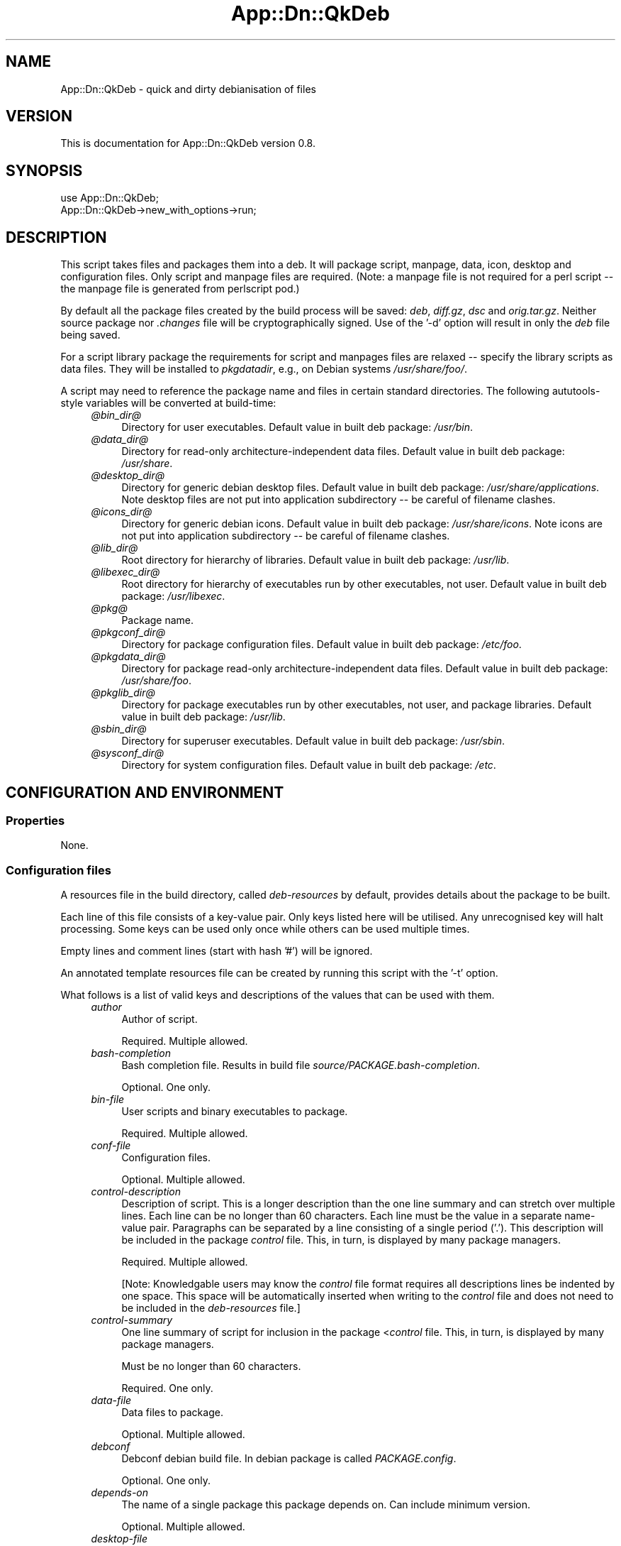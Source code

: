 .\" -*- mode: troff; coding: utf-8 -*-
.\" Automatically generated by Pod::Man 5.01 (Pod::Simple 3.43)
.\"
.\" Standard preamble:
.\" ========================================================================
.de Sp \" Vertical space (when we can't use .PP)
.if t .sp .5v
.if n .sp
..
.de Vb \" Begin verbatim text
.ft CW
.nf
.ne \\$1
..
.de Ve \" End verbatim text
.ft R
.fi
..
.\" \*(C` and \*(C' are quotes in nroff, nothing in troff, for use with C<>.
.ie n \{\
.    ds C` ""
.    ds C' ""
'br\}
.el\{\
.    ds C`
.    ds C'
'br\}
.\"
.\" Escape single quotes in literal strings from groff's Unicode transform.
.ie \n(.g .ds Aq \(aq
.el       .ds Aq '
.\"
.\" If the F register is >0, we'll generate index entries on stderr for
.\" titles (.TH), headers (.SH), subsections (.SS), items (.Ip), and index
.\" entries marked with X<> in POD.  Of course, you'll have to process the
.\" output yourself in some meaningful fashion.
.\"
.\" Avoid warning from groff about undefined register 'F'.
.de IX
..
.nr rF 0
.if \n(.g .if rF .nr rF 1
.if (\n(rF:(\n(.g==0)) \{\
.    if \nF \{\
.        de IX
.        tm Index:\\$1\t\\n%\t"\\$2"
..
.        if !\nF==2 \{\
.            nr % 0
.            nr F 2
.        \}
.    \}
.\}
.rr rF
.\" ========================================================================
.\"
.IX Title "App::Dn::QkDeb 3pm"
.TH App::Dn::QkDeb 3pm 2024-06-22 "perl v5.38.2" "User Contributed Perl Documentation"
.\" For nroff, turn off justification.  Always turn off hyphenation; it makes
.\" way too many mistakes in technical documents.
.if n .ad l
.nh
.SH NAME
App::Dn::QkDeb \- quick and dirty debianisation of files
.SH VERSION
.IX Header "VERSION"
This is documentation for App::Dn::QkDeb version 0.8.
.SH SYNOPSIS
.IX Header "SYNOPSIS"
.Vb 1
\&    use App::Dn::QkDeb;
\&
\&    App::Dn::QkDeb\->new_with_options\->run;
.Ve
.SH DESCRIPTION
.IX Header "DESCRIPTION"
This script takes files and packages them into a deb. It will package script,
manpage, data, icon, desktop and configuration files. Only script and manpage
files are required. (Note: a manpage file is not required for a perl script \-\-
the manpage file is generated from perlscript pod.)
.PP
By default all the package files created by the build process will be saved:
\&\fIdeb\fR, \fIdiff.gz\fR, \fIdsc\fR and \fIorig.tar.gz\fR. Neither source
package nor \fI.changes\fR file will be cryptographically signed. Use of
the '\-d' option will result in only the \fIdeb\fR file being saved.
.PP
For a script library package the requirements for script and manpages files are
relaxed \-\- specify the library scripts as data files. They will be installed to
\&\fIpkgdatadir\fR, e.g., on Debian systems \fI/usr/share/foo/\fR.
.PP
A script may need to reference the package name and files in certain standard
directories. The following aututools-style variables will be converted at
build-time:
.RS 4
.IP \fI@\fR\fIbin_dir\fR\fI@\fR 4
.IX Item "@bin_dir@"
Directory for user executables. Default value in built deb package: \fI/usr/bin\fR.
.IP \fI@\fR\fIdata_dir\fR\fI@\fR 4
.IX Item "@data_dir@"
Directory for read-only architecture-independent data files. Default value in
built deb package: \fI/usr/share\fR.
.IP \fI@\fR\fIdesktop_dir\fR\fI@\fR 4
.IX Item "@desktop_dir@"
Directory for generic debian desktop files. Default value in built deb package:
\&\fI/usr/share/applications\fR. Note desktop files are not put into
application subdirectory \-\- be careful of filename clashes.
.IP \fI@\fR\fIicons_dir\fR\fI@\fR 4
.IX Item "@icons_dir@"
Directory for generic debian icons. Default value in built deb package: \fI/usr/share/icons\fR. Note icons are not put into application subdirectory \-\-
be careful of filename clashes.
.IP \fI@\fR\fIlib_dir\fR\fI@\fR 4
.IX Item "@lib_dir@"
Root directory for hierarchy of libraries. Default value in built deb package:
\&\fI/usr/lib\fR.
.IP \fI@\fR\fIlibexec_dir\fR\fI@\fR 4
.IX Item "@libexec_dir@"
Root directory for hierarchy of executables run by other executables, not
user. Default value in built deb package:
\&\fI/usr/libexec\fR.
.IP \fI@\fR\fIpkg\fR\fI@\fR 4
.IX Item "@pkg@"
Package name.
.IP \fI@\fR\fIpkgconf_dir\fR\fI@\fR 4
.IX Item "@pkgconf_dir@"
Directory for package configuration files. Default value in built deb package:
\&\fI/etc/foo\fR.
.IP \fI@\fR\fIpkgdata_dir\fR\fI@\fR 4
.IX Item "@pkgdata_dir@"
Directory for package read-only architecture-independent data files. Default
value in built deb package: \fI/usr/share/foo\fR.
.IP \fI@\fR\fIpkglib_dir\fR\fI@\fR 4
.IX Item "@pkglib_dir@"
Directory for package executables run by other executables, not user, and
package libraries. Default value in built deb package:
\&\fI/usr/lib\fR.
.IP \fI@\fR\fIsbin_dir\fR\fI@\fR 4
.IX Item "@sbin_dir@"
Directory for superuser executables. Default value in built deb package: \fI/usr/sbin\fR.
.IP \fI@\fR\fIsysconf_dir\fR\fI@\fR 4
.IX Item "@sysconf_dir@"
Directory for system configuration files. Default value in built deb package:
\&\fI/etc\fR.
.RE
.RS 4
.RE
.SH "CONFIGURATION AND ENVIRONMENT"
.IX Header "CONFIGURATION AND ENVIRONMENT"
.SS Properties
.IX Subsection "Properties"
None.
.SS "Configuration files"
.IX Subsection "Configuration files"
A resources file in the build directory, called \fIdeb-resources\fR by
default, provides details about the package to be built.
.PP
Each line of this file consists of a key-value pair. Only keys listed here will
be utilised. Any unrecognised key will halt processing. Some keys can be used
only once while others can be used multiple times.
.PP
Empty lines and comment lines (start with hash '#') will be ignored.
.PP
An annotated template resources file can be created by running this script with
the '\-t' option.
.PP
What follows is a list of valid keys and descriptions of the values that can be
used with them.
.RS 4
.IP \fIauthor\fR 4
.IX Item "author"
Author of script.
.Sp
Required. Multiple allowed.
.IP \fIbash-completion\fR 4
.IX Item "bash-completion"
Bash completion file. Results in build file
\&\fIsource/PACKAGE.bash\-completion\fR.
.Sp
Optional. One only.
.IP \fIbin-file\fR 4
.IX Item "bin-file"
User scripts and binary executables to package.
.Sp
Required. Multiple allowed.
.IP \fIconf-file\fR 4
.IX Item "conf-file"
Configuration files.
.Sp
Optional. Multiple allowed.
.IP \fIcontrol-description\fR 4
.IX Item "control-description"
Description of script. This is a longer description than the one line summary
and can stretch over multiple lines. Each line can be no longer than 60
characters. Each line must be the value in a separate name-value pair.
Paragraphs can be separated by a line consisting of a single period ('.'). This
description will be included in the package \fIcontrol\fR file. This, in turn, is
displayed by many package managers.
.Sp
Required. Multiple allowed.
.Sp
[Note: Knowledgable users may know the \fIcontrol\fR file format requires all
descriptions lines be indented by one space. This space will be automatically
inserted when writing to the \fIcontrol\fR file and does not need to be included
in the \fIdeb-resources\fR file.]
.IP \fIcontrol-summary\fR 4
.IX Item "control-summary"
One line summary of script for inclusion in the package <\fIcontrol\fR file. This,
in turn, is displayed by many package managers.
.Sp
Must be no longer than 60 characters.
.Sp
Required. One only.
.IP \fIdata-file\fR 4
.IX Item "data-file"
Data files to package.
.Sp
Optional. Multiple allowed.
.IP \fIdebconf\fR 4
.IX Item "debconf"
Debconf debian build file. In debian package is called
\&\fIPACKAGE.config\fR.
.Sp
Optional. One only.
.IP \fIdepends-on\fR 4
.IX Item "depends-on"
The name of a single package this package depends on. Can include minimum
version.
.Sp
Optional. Multiple allowed.
.IP \fIdesktop-file\fR 4
.IX Item "desktop-file"
Desktop files to package.
.Sp
Optional. Multiple allowed.
.IP \fIemail\fR 4
.IX Item "email"
Email address of package maintainer.
.Sp
Required. One only.
.IP \fIextra-path\fR 4
.IX Item "extra-path"
Extra files and directories to be copied directly into the root of the
distribution. Directories are copied recursively. Used with key 'install\-file'
to package files for arbitrary filesystem locations. See 'install\-file' for an
example.
.Sp
Optional. Multiple allowed.
.IP \fIicon-file\fR 4
.IX Item "icon-file"
Icon files to package.
.Sp
Optional. Multiple allowed.
.IP \fIinstall-file\fR 4
.IX Item "install-file"
Debian build install file. Results in build file \fIdebian/PACKAGE.install\fR. On debian systems try \f(CW\*(C`man dh_install\*(C'\fR for more information on this file.
.Sp
The install file can be used with the 'extra\-path' key to install files to
arbitrary filesystem locations.
.Sp
For example, assume the z\-shell completion file is present in the build
directory as \fIcontrib/completion/zsh/_my_script\fR and that it needs to
be installed into filesystems at \fI/usr/share/zsh/vendor\-completions/\fR.
First, ensure it is copied into the intermediary autotools distribution with
the following entry in the resources file:
.Sp
.Vb 1
\&    extra\-path contrib
.Ve
.Sp
Next ensure it is packaged correctly by creating a file in the build directory
called, say, \fImy-install-file\fR, containing the following line:
.Sp
.Vb 1
\&    contrib/completion/zsh/_my_script /usr/share/zsh/vendor\-completions
.Ve
.Sp
Finally, add the following entry to the resources file:
.Sp
.Vb 1
\&    install\-file my\-install\-file
.Ve
.Sp
Optional. One only.
.IP \fIlibdata-file\fR 4
.IX Item "libdata-file"
Data file used by other programs.
.Sp
Optional. Multiple allowed.
.IP \fIlibexec-file\fR 4
.IX Item "libexec-file"
Executable programs run by other programs.
.Sp
Optional. Multiple allowed.
.IP \fIman-file\fR 4
.IX Item "man-file"
Man pages files to package.
.Sp
Required. Multiple allowed.
.IP \fIpackage-name\fR 4
.IX Item "package-name"
Name of deb package to created. Usually the same as the primary script name.
Must not contain whitespace.
.Sp
Required. One only.
.IP \fIpreinstall\fR 4
.IX Item "preinstall"
Preinstall debian build file. In final package is called
\&\fIPACKAGE.preinst\fR.
.Sp
Optional. One only.
.IP \fIprerm\fR 4
.IX Item "prerm"
Preremove debian build file. In final package is called
\&\fIPACKAGE.prerm\fR.
.Sp
Optional. One only.
.IP \fIpostinstall\fR 4
.IX Item "postinstall"
Postinstall debian build file. In final package is called
\&\fIPACKAGE.postinst\fR.
.Sp
Optional. One only.
.IP \fIpostrm\fR 4
.IX Item "postrm"
Postremove debian build file. In final package is called
\&\fIPACKAGE.postrm\fR.
.Sp
Optional. One only.
.IP \fIsbin-file\fR 4
.IX Item "sbin-file"
Superuser scripts and binary executables to package.
.Sp
Required. Multiple allowed.
.IP \fItemplates\fR 4
.IX Item "templates"
Templates debian build file. In final package is called
\&\fIPACKAGE.templates\fR.
.Sp
Optional. One only.
.IP \fIversion\fR 4
.IX Item "version"
Version number for package. Remember to increment it when rebuilding your
package. If your new package has the same version as the previous (installed)
version your package manager will not like it. An ugly hack would be to keep
the same version but always remove the existing package before installing the
new... but it sure is ugly.
.Sp
Required. One only.
.IP \fIyear\fR 4
.IX Item "year"
Year of copyright. Can be any year from 2000 to the current year.
.Sp
Required. One only.
.RE
.RS 4
.RE
.SS "Environment variables"
.IX Subsection "Environment variables"
None used.
.SH OPTIONS
.IX Header "OPTIONS"
.IP \fI\-d\fR 4
.IX Item "-d"
Produce a debian package (\fI.deb\fR) file only. Prevents creation of \fIdiff.gz\fR, \fIdsc\fR and \fIorig.tar.gz\fR package files.
.Sp
Optional. Default: produce all package creation files.
.IP \fI\-f\fR 4
.IX Item "-f"
Show feedback from autotools commands. The default behaviour is to suppress
this feedback.
.Sp
Optional. Default: false.
.IP \fI\-i\fR 4
.IX Item "-i"
Turn all errors arising from the contents of the resources file into warnings.
That is, these errors will not halt package creation.  Warning: use this option
with caution!
.Sp
Optional. Default: false.
.IP \fI\-k\fR 4
.IX Item "-k"
Keep the package's current version number. The user is not given an opportunity
to enter a new version number.
.Sp
Optional. Default: false.
.IP \fI\-l\fR 4
.IX Item "-l"
Indicates the package is a library (specifically, executable scripts called by
other scripts). Unlike "standard" packages, script and manpages files are not
required while library script(s) are.
.Sp
Optional. Default: false.
.IP \fI\-m\fR 4
.IX Item "-m"
Prevent creation of manpage from main script pod, which normally occurs when
there is a single script file that is perl script, and a single manpage file.
.IP \fI\-n\fR 4
.IX Item "-n"
Do not install built debian package.
.IP \fI\-t\fR 4
.IX Item "-t"
Create template resources file in the current directory. Will also create a
simple git ignore file if one does not already exist.
.Sp
Optional. Default: false.
.IP \fI\-h\fR 4
.IX Item "-h"
Display help and exit.
.SH SUBROUTINES/METHODS
.IX Header "SUBROUTINES/METHODS"
.SS \fBrun()\fP
.IX Subsection "run()"
The only public method. It performs the package build.
.SH DIAGNOSTICS
.IX Header "DIAGNOSTICS"
.SS "Unrecognised keyword 'WORD' at line number"
.IX Subsection "Unrecognised keyword 'WORD' at line number"
Occurs when an unrecognised keyword is encountered in the
\&\fIdeb-resources\fR file.
.SS "Invalid path type '$type'"
.IX Subsection "Invalid path type '$type'"
This is an internal script error. Contact the script author.
.SS "Copy failed: ERROR =head2 Unable to copy 'FILE'"
.IX Subsection "Copy failed: ERROR =head2 Unable to copy 'FILE'"
Occurs when a system error prevents a file copy operation.
.SS "Error processing extra path 'PATH'"
.IX Subsection "Error processing extra path 'PATH'"
An extra path is neither a file nor a directory.
.SS "Unable to delete 'FILE/DIR'"
.IX Subsection "Unable to delete 'FILE/DIR'"
A file or directory deletion operation failed.
.SS "No distro file =head2 Multiple distro files =head2 Failed to copy 'DISTRO_FILE' to deb parent dir =head2 Cannot find distro in deb parent directory =head2 Unable to parse 'DISTRO_FILE' =head2 Could not extract 'DISTRO_FILE'"
.IX Subsection "No distro file =head2 Multiple distro files =head2 Failed to copy 'DISTRO_FILE' to deb parent dir =head2 Cannot find distro in deb parent directory =head2 Unable to parse 'DISTRO_FILE' =head2 Could not extract 'DISTRO_FILE'"
These errors can occur during processing of an intermediary distribution file.
.SS "Could not find debian build directory =head2 No filename provided =head2 Cannot find debian subdirectory =head2 Cannot find rules file"
.IX Subsection "Could not find debian build directory =head2 No filename provided =head2 Cannot find debian subdirectory =head2 Cannot find rules file"
This are errors of debianisation.
.SS "Multiple 'PATTERN' files generated =head2 Did not generate 'PATTERN' file =head2 Unable to copy 'FILE'"
.IX Subsection "Multiple 'PATTERN' files generated =head2 Did not generate 'PATTERN' file =head2 Unable to copy 'FILE'"
Errors that can occur when moving package files to the project directory.
.SS "No debs found in 'PROJECT_DIR' =head2 Multiple debs found in 'PROJECT_DIR'"
.IX Subsection "No debs found in 'PROJECT_DIR' =head2 Multiple debs found in 'PROJECT_DIR'"
Errors that can occur during installation of the built debian package.
.SS "Unable to delete existing resource file"
.IX Subsection "Unable to delete existing resource file"
Occurs when a deletion operation on an existing \fIdeb-resources\fR file
fails.
.SS "Cannot build package without version number =head2 Invalid version =head2 New version cannot be lower than current version"
.IX Subsection "Cannot build package without version number =head2 Invalid version =head2 New version cannot be lower than current version"
Errors that can occur when the user is prompted to enter a new version number.
.SH INCOMPATIBILITIES
.IX Header "INCOMPATIBILITIES"
None reported.
.SH "BUGS AND LIMITATIONS"
.IX Header "BUGS AND LIMITATIONS"
Please report any bugs to the author.
.SH DEPENDENCIES
.IX Header "DEPENDENCIES"
.SS "Perl modules"
.IX Subsection "Perl modules"
App::Dn::QkDeb::File, App::Dn::QkDeb::Path, Archive::Tar, autodie, Carp,
Const::Fast, Dpkg::Version, English, File::chdir, Moo, MooX::HandlesVia,
MooX::Options, namespace::clean, Pod::Man, strictures, Types::Dn::Debian,
Types::Dn, Types::Path::Tiny, Types::Standard, version.
.SH AUTHOR
.IX Header "AUTHOR"
David Nebauer <david@nebauer.org>
.SH "LICENSE AND COPYRIGHT"
.IX Header "LICENSE AND COPYRIGHT"
Copyright (c) 2024 David Nebauer <david@nebauer.org>
.PP
This script is free software; you can redistribute it and/or modify it under
the same terms as Perl itself.
